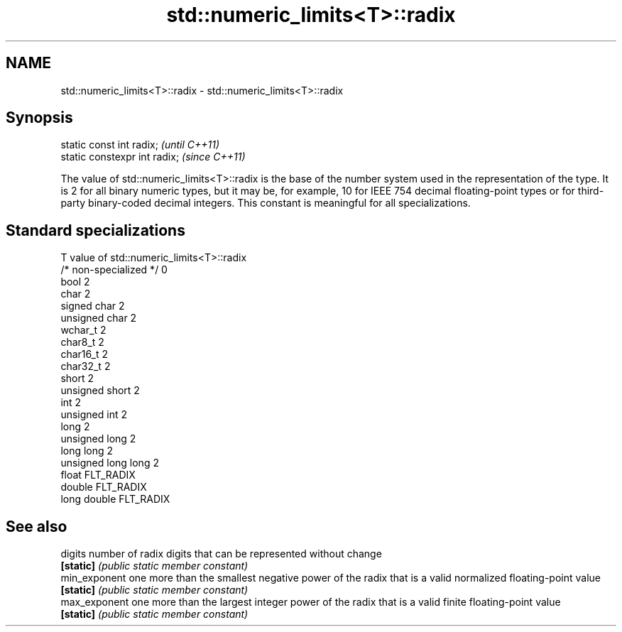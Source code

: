 .TH std::numeric_limits<T>::radix 3 "2020.03.24" "http://cppreference.com" "C++ Standard Libary"
.SH NAME
std::numeric_limits<T>::radix \- std::numeric_limits<T>::radix

.SH Synopsis
   static const int radix;      \fI(until C++11)\fP
   static constexpr int radix;  \fI(since C++11)\fP

   The value of std::numeric_limits<T>::radix is the base of the number system used in the representation of the type. It is 2 for all binary numeric types, but it may be, for example, 10 for IEEE 754 decimal floating-point types or for third-party binary-coded decimal integers. This constant is meaningful for all specializations.

.SH Standard specializations

   T                     value of std::numeric_limits<T>::radix
   /* non-specialized */ 0
   bool                  2
   char                  2
   signed char           2
   unsigned char         2
   wchar_t               2
   char8_t               2
   char16_t              2
   char32_t              2
   short                 2
   unsigned short        2
   int                   2
   unsigned int          2
   long                  2
   unsigned long         2
   long long             2
   unsigned long long    2
   float                 FLT_RADIX
   double                FLT_RADIX
   long double           FLT_RADIX

.SH See also

   digits       number of radix digits that can be represented without change
   \fB[static]\fP     \fI(public static member constant)\fP
   min_exponent one more than the smallest negative power of the radix that is a valid normalized floating-point value
   \fB[static]\fP     \fI(public static member constant)\fP
   max_exponent one more than the largest integer power of the radix that is a valid finite floating-point value
   \fB[static]\fP     \fI(public static member constant)\fP
